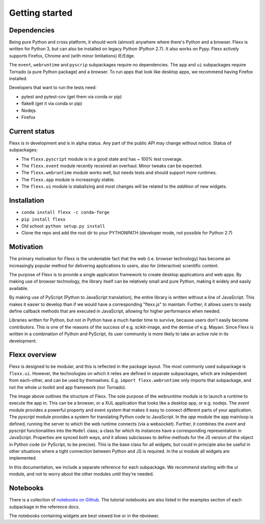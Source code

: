 ---------------
Getting started
---------------


Dependencies
------------

Being pure Python and cross platform, it should work (almost) anywhere
where there's Python and a browser.
Flexx is written for Python 3, but can also be installed on legacy
Python (Python 2.7). It also works on Pypy.
Flexx actively supports Firefox, Chrome and (with minor limitations) IE/Edge.

The ``event``, ``webruntime`` and ``pyscrip`` subpackages require no
dependencies. The ``app`` and ``ui`` subpackages require Tornado (a
pure Python package) and a browser. To run apps that look like desktop
apps, we recommend having Firefox installed.

Developers that want to run the tests need:

* pytest and pytest-cov (get them via conda or pip)
* flake8 (get it via conda or pip)
* Nodejs
* Firefox


Current status
--------------

Flexx is in development and is in alpha status. Any part of the public
API may change without notice. Status of subpackages:
   
* The ``flexx.pyscript`` module is in a good state and has ~ 100% test
  coverage.
* The ``flexx.event`` module recently received an overhaul. Minor tweaks
  can be expected.
* The ``flexx.webruntime`` module works well, but needs tests and should
  support more runtimes.
* The ``flexx.app`` module is increasingly stable.
* The ``flexx.ui`` module is stabalizing and most changes will be related
  to the *addition* of new widgets.


Installation
------------

* ``conda install flexx -c conda-forge``
* ``pip install flexx``
* Old school: ``python setup.py install``
* Clone the repo and add the root dir to your PYTHONPATH (developer
  mode, not possible for Python 2.7)


Motivation
----------

The primary motivation for Flexx is the undeniable fact that the web
(i.e. browser technology) has become an increasingly popular method for
delivering applications to users, also for (interactive) scientific
content.

The purpose of Flexx is to provide a single application framework to
create desktop applications and web apps. By making use of browser
technology, the library itself can be relatively small and pure Python,
making it widely and easily available.

By making use of PyScript (Python to JavaScript translation), the entire
library is written without a line of JavaScript. This makes it easier
to develop than if we would have a corresponding "flexx.js" to maintain.
Further, it allows users to easily define callback methods that are
executed in JavaScript, allowing for higher performance when needed.

Libraries written for Python, but not *in* Python have a much harder
time to survive, because users don't easily become contributors. This
is one of the reasons of the success of e.g. scikit-image, and the
demise of e.g. Mayavi. Since Flexx is written in a combination of Python
and PyScript, its user community is more likely to take an active role
in its development.


Flexx overview
--------------

Flexx is designed to be modular, and this is reflected in the package
layout. The most commonly used subpackage is ``flexx.ui``. However, the
technologies on which it relies are defined in separate subpackages,
which are independent from each-other, and can be used by themselves.
E.g. ``import flexx.webruntime`` only imports that subpackage, and not
the whole ui toolkit and app framework (nor Tornado).

.. image:: overview.svg

The image above outlines the structure of Flexx. The sole purpose of
the *webruntime* module is to launch a runtime to execute the app in.
This can be a browser, or a XUL application that looks like a desktop
app, or e.g. nodejs.
The *event* module provides a powerful property and event system that
makes it easy to connect different parts of your application.
The *pyscript* module provides a system for translating Python code to
JavaScript.
In the *app* module the app mainloop is defined, running the server to
which the web runtime connects (via a websocket). Further, it combines
the *event* and *pyscript* functionalities into the ``Model`` class;
a class for which its instances have a corresponding representation in
JavaScript. Properties are synced both ways, and it allows subclasses
to define methods for the JS version of the object in Python code (or
PyScript, to be precise). This is the base class for all widgets, but
could in principle also be useful in other situations where a tight
connection between Python and JS is required.
In the *ui* module all widgets are implemented.

In this documentation, we include a separate reference for each
subpackage. We recommend starting with the *ui* module, and not to worry
about the other modules until they're needed.

Notebooks
---------

There is a collection of 
`notebooks on Github <https://github.com/zoofIO/flexx-notebooks>`_.
The tutorial notebooks are also listed in the examples section of each
subpackage in the reference docs.

The notebooks containing widgets are best viewed live or in the nbviewer.
